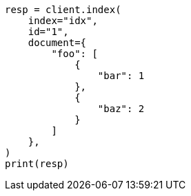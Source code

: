// This file is autogenerated, DO NOT EDIT
// mapping/fields/synthetic-source.asciidoc:89

[source, python]
----
resp = client.index(
    index="idx",
    id="1",
    document={
        "foo": [
            {
                "bar": 1
            },
            {
                "baz": 2
            }
        ]
    },
)
print(resp)
----
